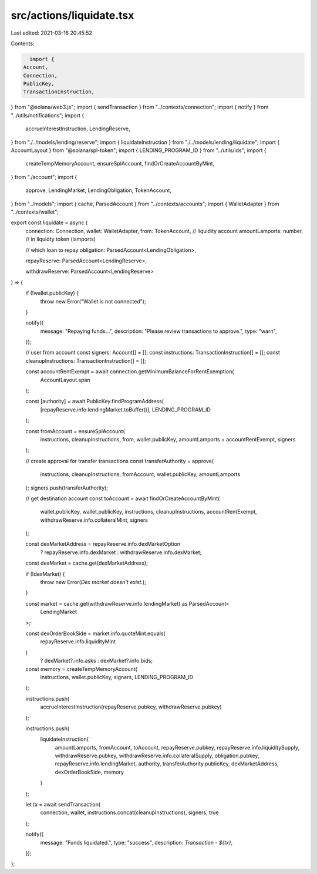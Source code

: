 src/actions/liquidate.tsx
=========================

Last edited: 2021-03-16 20:45:52

Contents:

.. code-block:: tsx

    import {
  Account,
  Connection,
  PublicKey,
  TransactionInstruction,
} from "@solana/web3.js";
import { sendTransaction } from "../contexts/connection";
import { notify } from "../utils/notifications";
import {
  accrueInterestInstruction,
  LendingReserve,
} from "./../models/lending/reserve";
import { liquidateInstruction } from "./../models/lending/liquidate";
import { AccountLayout } from "@solana/spl-token";
import { LENDING_PROGRAM_ID } from "../utils/ids";
import {
  createTempMemoryAccount,
  ensureSplAccount,
  findOrCreateAccountByMint,
} from "./account";
import {
  approve,
  LendingMarket,
  LendingObligation,
  TokenAccount,
} from "../models";
import { cache, ParsedAccount } from "../contexts/accounts";
import { WalletAdapter } from "../contexts/wallet";

export const liquidate = async (
  connection: Connection,
  wallet: WalletAdapter,
  from: TokenAccount, // liquidity account
  amountLamports: number, // in liquidty token (lamports)

  // which loan to repay
  obligation: ParsedAccount<LendingObligation>,

  repayReserve: ParsedAccount<LendingReserve>,

  withdrawReserve: ParsedAccount<LendingReserve>
) => {
  if (!wallet.publicKey) {
    throw new Error("Wallet is not connected");
  }

  notify({
    message: "Repaying funds...",
    description: "Please review transactions to approve.",
    type: "warn",
  });

  // user from account
  const signers: Account[] = [];
  const instructions: TransactionInstruction[] = [];
  const cleanupInstructions: TransactionInstruction[] = [];

  const accountRentExempt = await connection.getMinimumBalanceForRentExemption(
    AccountLayout.span
  );

  const [authority] = await PublicKey.findProgramAddress(
    [repayReserve.info.lendingMarket.toBuffer()],
    LENDING_PROGRAM_ID
  );

  const fromAccount = ensureSplAccount(
    instructions,
    cleanupInstructions,
    from,
    wallet.publicKey,
    amountLamports + accountRentExempt,
    signers
  );

  // create approval for transfer transactions
  const transferAuthority = approve(
    instructions,
    cleanupInstructions,
    fromAccount,
    wallet.publicKey,
    amountLamports
  );
  signers.push(transferAuthority);

  // get destination account
  const toAccount = await findOrCreateAccountByMint(
    wallet.publicKey,
    wallet.publicKey,
    instructions,
    cleanupInstructions,
    accountRentExempt,
    withdrawReserve.info.collateralMint,
    signers
  );

  const dexMarketAddress = repayReserve.info.dexMarketOption
    ? repayReserve.info.dexMarket
    : withdrawReserve.info.dexMarket;
  const dexMarket = cache.get(dexMarketAddress);

  if (!dexMarket) {
    throw new Error(`Dex market doesn't exist.`);
  }

  const market = cache.get(withdrawReserve.info.lendingMarket) as ParsedAccount<
    LendingMarket
  >;

  const dexOrderBookSide = market.info.quoteMint.equals(
    repayReserve.info.liquidityMint
  )
    ? dexMarket?.info.asks
    : dexMarket?.info.bids;

  const memory = createTempMemoryAccount(
    instructions,
    wallet.publicKey,
    signers,
    LENDING_PROGRAM_ID
  );

  instructions.push(
    accrueInterestInstruction(repayReserve.pubkey, withdrawReserve.pubkey)
  );

  instructions.push(
    liquidateInstruction(
      amountLamports,
      fromAccount,
      toAccount,
      repayReserve.pubkey,
      repayReserve.info.liquiditySupply,
      withdrawReserve.pubkey,
      withdrawReserve.info.collateralSupply,
      obligation.pubkey,
      repayReserve.info.lendingMarket,
      authority,
      transferAuthority.publicKey,
      dexMarketAddress,
      dexOrderBookSide,
      memory
    )
  );

  let tx = await sendTransaction(
    connection,
    wallet,
    instructions.concat(cleanupInstructions),
    signers,
    true
  );

  notify({
    message: "Funds liquidated.",
    type: "success",
    description: `Transaction - ${tx}`,
  });
};


